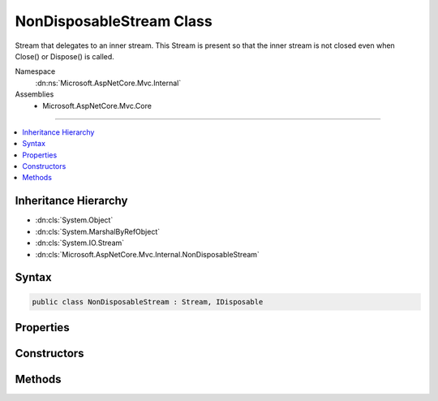 

NonDisposableStream Class
=========================






Stream that delegates to an inner stream.
This Stream is present so that the inner stream is not closed
even when Close() or Dispose() is called.


Namespace
    :dn:ns:`Microsoft.AspNetCore.Mvc.Internal`
Assemblies
    * Microsoft.AspNetCore.Mvc.Core

----

.. contents::
   :local:



Inheritance Hierarchy
---------------------


* :dn:cls:`System.Object`
* :dn:cls:`System.MarshalByRefObject`
* :dn:cls:`System.IO.Stream`
* :dn:cls:`Microsoft.AspNetCore.Mvc.Internal.NonDisposableStream`








Syntax
------

.. code-block:: csharp

    public class NonDisposableStream : Stream, IDisposable








.. dn:class:: Microsoft.AspNetCore.Mvc.Internal.NonDisposableStream
    :hidden:

.. dn:class:: Microsoft.AspNetCore.Mvc.Internal.NonDisposableStream

Properties
----------

.. dn:class:: Microsoft.AspNetCore.Mvc.Internal.NonDisposableStream
    :noindex:
    :hidden:

    
    .. dn:property:: Microsoft.AspNetCore.Mvc.Internal.NonDisposableStream.CanRead
    
        
        :rtype: System.Boolean
    
        
        .. code-block:: csharp
    
            public override bool CanRead
            {
                get;
            }
    
    .. dn:property:: Microsoft.AspNetCore.Mvc.Internal.NonDisposableStream.CanSeek
    
        
        :rtype: System.Boolean
    
        
        .. code-block:: csharp
    
            public override bool CanSeek
            {
                get;
            }
    
    .. dn:property:: Microsoft.AspNetCore.Mvc.Internal.NonDisposableStream.CanTimeout
    
        
        :rtype: System.Boolean
    
        
        .. code-block:: csharp
    
            public override bool CanTimeout
            {
                get;
            }
    
    .. dn:property:: Microsoft.AspNetCore.Mvc.Internal.NonDisposableStream.CanWrite
    
        
        :rtype: System.Boolean
    
        
        .. code-block:: csharp
    
            public override bool CanWrite
            {
                get;
            }
    
    .. dn:property:: Microsoft.AspNetCore.Mvc.Internal.NonDisposableStream.InnerStream
    
        
    
        
        The inner stream this object delegates to.
    
        
        :rtype: System.IO.Stream
    
        
        .. code-block:: csharp
    
            protected Stream InnerStream
            {
                get;
            }
    
    .. dn:property:: Microsoft.AspNetCore.Mvc.Internal.NonDisposableStream.Length
    
        
        :rtype: System.Int64
    
        
        .. code-block:: csharp
    
            public override long Length
            {
                get;
            }
    
    .. dn:property:: Microsoft.AspNetCore.Mvc.Internal.NonDisposableStream.Position
    
        
        :rtype: System.Int64
    
        
        .. code-block:: csharp
    
            public override long Position
            {
                get;
                set;
            }
    
    .. dn:property:: Microsoft.AspNetCore.Mvc.Internal.NonDisposableStream.ReadTimeout
    
        
        :rtype: System.Int32
    
        
        .. code-block:: csharp
    
            public override int ReadTimeout
            {
                get;
                set;
            }
    
    .. dn:property:: Microsoft.AspNetCore.Mvc.Internal.NonDisposableStream.WriteTimeout
    
        
        :rtype: System.Int32
    
        
        .. code-block:: csharp
    
            public override int WriteTimeout
            {
                get;
                set;
            }
    

Constructors
------------

.. dn:class:: Microsoft.AspNetCore.Mvc.Internal.NonDisposableStream
    :noindex:
    :hidden:

    
    .. dn:constructor:: Microsoft.AspNetCore.Mvc.Internal.NonDisposableStream.NonDisposableStream(System.IO.Stream)
    
        
    
        
        Initializes a new :any:`Microsoft.AspNetCore.Mvc.Internal.NonDisposableStream`\.
    
        
    
        
        :param innerStream: The stream which should not be closed or flushed.
        
        :type innerStream: System.IO.Stream
    
        
        .. code-block:: csharp
    
            public NonDisposableStream(Stream innerStream)
    

Methods
-------

.. dn:class:: Microsoft.AspNetCore.Mvc.Internal.NonDisposableStream
    :noindex:
    :hidden:

    
    .. dn:method:: Microsoft.AspNetCore.Mvc.Internal.NonDisposableStream.BeginRead(System.Byte[], System.Int32, System.Int32, System.AsyncCallback, System.Object)
    
        
    
        
        :type buffer: System.Byte<System.Byte>[]
    
        
        :type offset: System.Int32
    
        
        :type count: System.Int32
    
        
        :type callback: System.AsyncCallback
    
        
        :type state: System.Object
        :rtype: System.IAsyncResult
    
        
        .. code-block:: csharp
    
            public override IAsyncResult BeginRead(byte[] buffer, int offset, int count, AsyncCallback callback, object state)
    
    .. dn:method:: Microsoft.AspNetCore.Mvc.Internal.NonDisposableStream.BeginWrite(System.Byte[], System.Int32, System.Int32, System.AsyncCallback, System.Object)
    
        
    
        
        :type buffer: System.Byte<System.Byte>[]
    
        
        :type offset: System.Int32
    
        
        :type count: System.Int32
    
        
        :type callback: System.AsyncCallback
    
        
        :type state: System.Object
        :rtype: System.IAsyncResult
    
        
        .. code-block:: csharp
    
            public override IAsyncResult BeginWrite(byte[] buffer, int offset, int count, AsyncCallback callback, object state)
    
    .. dn:method:: Microsoft.AspNetCore.Mvc.Internal.NonDisposableStream.Close()
    
        
    
        
        .. code-block:: csharp
    
            public override void Close()
    
    .. dn:method:: Microsoft.AspNetCore.Mvc.Internal.NonDisposableStream.CopyToAsync(System.IO.Stream, System.Int32, System.Threading.CancellationToken)
    
        
    
        
        :type destination: System.IO.Stream
    
        
        :type bufferSize: System.Int32
    
        
        :type cancellationToken: System.Threading.CancellationToken
        :rtype: System.Threading.Tasks.Task
    
        
        .. code-block:: csharp
    
            public override Task CopyToAsync(Stream destination, int bufferSize, CancellationToken cancellationToken)
    
    .. dn:method:: Microsoft.AspNetCore.Mvc.Internal.NonDisposableStream.Dispose(System.Boolean)
    
        
    
        
        :type disposing: System.Boolean
    
        
        .. code-block:: csharp
    
            protected override void Dispose(bool disposing)
    
    .. dn:method:: Microsoft.AspNetCore.Mvc.Internal.NonDisposableStream.EndRead(System.IAsyncResult)
    
        
    
        
        :type asyncResult: System.IAsyncResult
        :rtype: System.Int32
    
        
        .. code-block:: csharp
    
            public override int EndRead(IAsyncResult asyncResult)
    
    .. dn:method:: Microsoft.AspNetCore.Mvc.Internal.NonDisposableStream.EndWrite(System.IAsyncResult)
    
        
    
        
        :type asyncResult: System.IAsyncResult
    
        
        .. code-block:: csharp
    
            public override void EndWrite(IAsyncResult asyncResult)
    
    .. dn:method:: Microsoft.AspNetCore.Mvc.Internal.NonDisposableStream.Flush()
    
        
    
        
        .. code-block:: csharp
    
            public override void Flush()
    
    .. dn:method:: Microsoft.AspNetCore.Mvc.Internal.NonDisposableStream.FlushAsync(System.Threading.CancellationToken)
    
        
    
        
        :type cancellationToken: System.Threading.CancellationToken
        :rtype: System.Threading.Tasks.Task
    
        
        .. code-block:: csharp
    
            public override Task FlushAsync(CancellationToken cancellationToken)
    
    .. dn:method:: Microsoft.AspNetCore.Mvc.Internal.NonDisposableStream.Read(System.Byte[], System.Int32, System.Int32)
    
        
    
        
        :type buffer: System.Byte<System.Byte>[]
    
        
        :type offset: System.Int32
    
        
        :type count: System.Int32
        :rtype: System.Int32
    
        
        .. code-block:: csharp
    
            public override int Read(byte[] buffer, int offset, int count)
    
    .. dn:method:: Microsoft.AspNetCore.Mvc.Internal.NonDisposableStream.ReadAsync(System.Byte[], System.Int32, System.Int32, System.Threading.CancellationToken)
    
        
    
        
        :type buffer: System.Byte<System.Byte>[]
    
        
        :type offset: System.Int32
    
        
        :type count: System.Int32
    
        
        :type cancellationToken: System.Threading.CancellationToken
        :rtype: System.Threading.Tasks.Task<System.Threading.Tasks.Task`1>{System.Int32<System.Int32>}
    
        
        .. code-block:: csharp
    
            public override Task<int> ReadAsync(byte[] buffer, int offset, int count, CancellationToken cancellationToken)
    
    .. dn:method:: Microsoft.AspNetCore.Mvc.Internal.NonDisposableStream.ReadByte()
    
        
        :rtype: System.Int32
    
        
        .. code-block:: csharp
    
            public override int ReadByte()
    
    .. dn:method:: Microsoft.AspNetCore.Mvc.Internal.NonDisposableStream.Seek(System.Int64, System.IO.SeekOrigin)
    
        
    
        
        :type offset: System.Int64
    
        
        :type origin: System.IO.SeekOrigin
        :rtype: System.Int64
    
        
        .. code-block:: csharp
    
            public override long Seek(long offset, SeekOrigin origin)
    
    .. dn:method:: Microsoft.AspNetCore.Mvc.Internal.NonDisposableStream.SetLength(System.Int64)
    
        
    
        
        :type value: System.Int64
    
        
        .. code-block:: csharp
    
            public override void SetLength(long value)
    
    .. dn:method:: Microsoft.AspNetCore.Mvc.Internal.NonDisposableStream.Write(System.Byte[], System.Int32, System.Int32)
    
        
    
        
        :type buffer: System.Byte<System.Byte>[]
    
        
        :type offset: System.Int32
    
        
        :type count: System.Int32
    
        
        .. code-block:: csharp
    
            public override void Write(byte[] buffer, int offset, int count)
    
    .. dn:method:: Microsoft.AspNetCore.Mvc.Internal.NonDisposableStream.WriteAsync(System.Byte[], System.Int32, System.Int32, System.Threading.CancellationToken)
    
        
    
        
        :type buffer: System.Byte<System.Byte>[]
    
        
        :type offset: System.Int32
    
        
        :type count: System.Int32
    
        
        :type cancellationToken: System.Threading.CancellationToken
        :rtype: System.Threading.Tasks.Task
    
        
        .. code-block:: csharp
    
            public override Task WriteAsync(byte[] buffer, int offset, int count, CancellationToken cancellationToken)
    
    .. dn:method:: Microsoft.AspNetCore.Mvc.Internal.NonDisposableStream.WriteByte(System.Byte)
    
        
    
        
        :type value: System.Byte
    
        
        .. code-block:: csharp
    
            public override void WriteByte(byte value)
    

